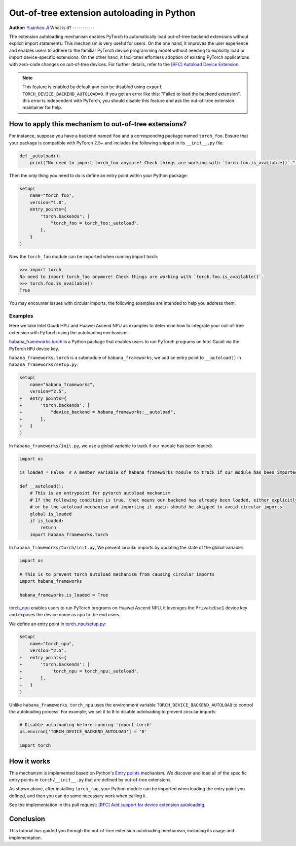 Out-of-tree extension autoloading in Python
===========================================

**Author:** `Yuanhao Ji <www.github.com/shink>`__  
What is it?
-----------

The extension autoloading mechanism enables PyTorch to automatically
load out-of-tree backend extensions without explicit import statements. This
mechanism is very useful for users. On the one hand, it improves the user
experience and enables users to adhere to the familiar PyTorch device
programming model without needing to explicitly load or import device-specific
extensions. On the other hand, it facilitates effortless
adoption of existing PyTorch applications with zero-code changes on
out-of-tree devices. For further details, refer to the
`[RFC] Autoload Device Extension <https://github.com/pytorch/pytorch/issues/122468>`_.

.. note::

    This feature is enabled by default and can be disabled using
    ``export TORCH_DEVICE_BACKEND_AUTOLOAD=0``.
    If you get an error like this: "Failed to load the backend extension",
    this error is independent with PyTorch, you should disable this feature
    and ask the out-of-tree extension maintainer for help.

How to apply this mechanism to out-of-tree extensions?
------------------------------------------------------

For instance, suppose you have a backend named ``foo`` and a corresponding package named ``torch_foo``. Ensure that
your package is compatible with PyTorch 2.5+ and includes the following snippet in its ``__init__.py`` file:

.. code-block:: python

    def _autoload():
        print("No need to import torch_foo anymore! Check things are working with `torch.foo.is_available()`.")

Then the only thing you need to do is define an entry point within your Python package:

.. code-block:: python

    setup(
        name="torch_foo",
        version="1.0",
        entry_points={
            "torch.backends": [
                "torch_foo = torch_foo:_autoload",
            ],
        }
    )

Now the ``torch_foo`` module can be imported when running import torch:

.. code-block:: python

    >>> import torch
    No need to import torch_foo anymore! Check things are working with `torch.foo.is_available()`.
    >>> torch.foo.is_available()
    True

You may encounter issues with circular imports, the following examples are intended to help you address them.

Examples
^^^^^^^^

Here we take Intel Gaudi HPU and Huawei Ascend NPU as examples to determine how to
integrate your out-of-tree extension with PyTorch using the autoloading mechanism.

`habana_frameworks.torch`_ is a Python package that enables users to run
PyTorch programs on Intel Gaudi via the PyTorch ``HPU`` device key.

.. _habana_frameworks.torch: https://docs.habana.ai/en/latest/PyTorch/Getting_Started_with_PyTorch_and_Gaudi/Getting_Started_with_PyTorch.html

``habana_frameworks.torch`` is a submodule of ``habana_frameworks``, we add an entry point to
``__autoload()`` in ``habana_frameworks/setup.py``:

.. code-block:: diff

    setup(
        name="habana_frameworks",
        version="2.5",
    +   entry_points={
    +       'torch.backends': [
    +           "device_backend = habana_frameworks:__autoload",
    +       ],
    +   }
    )

In ``habana_frameworks/init.py``, we use a global variable to track if our module has been loaded:

.. code-block:: python

    import os

    is_loaded = False  # A member variable of habana_frameworks module to track if our module has been imported

    def __autoload():
        # This is an entrypoint for pytorch autoload mechanism
        # If the following condition is true, that means our backend has already been loaded, either explicitly
        # or by the autoload mechanism and importing it again should be skipped to avoid circular imports
        global is_loaded
        if is_loaded:
            return
        import habana_frameworks.torch

In ``habana_frameworks/torch/init.py``, We prevent circular imports by updating the state of the global variable:

.. code-block:: python

    import os

    # This is to prevent torch autoload mechanism from causing circular imports
    import habana_frameworks

    habana_frameworks.is_loaded = True

`torch_npu`_ enables users to run PyTorch programs on Huawei Ascend NPU, it
leverages the ``PrivateUse1`` device key and exposes the device name
as ``npu`` to the end users.

.. _torch_npu: https://github.com/Ascend/pytorch

We define an entry point in `torch_npu/setup.py`_:

.. _torch_npu/setup.py: https://github.com/Ascend/pytorch/blob/master/setup.py#L618

.. code-block:: diff

    setup(
        name="torch_npu",
        version="2.5",
    +   entry_points={
    +       'torch.backends': [
    +           'torch_npu = torch_npu:_autoload',
    +       ],
    +   }
    )

Unlike ``habana_frameworks``, ``torch_npu`` uses the environment variable ``TORCH_DEVICE_BACKEND_AUTOLOAD``
to control the autoloading process. For example, we set it to ``0`` to disable autoloading to prevent circular imports:

.. code-block:: python

    # Disable autoloading before running 'import torch'
    os.environ['TORCH_DEVICE_BACKEND_AUTOLOAD'] = '0'

    import torch

How it works
------------

.. image:: ../_static/img/python_extension_autoload_impl.png
   :alt: Autoloading implementation
   :align: center

This mechanism is implemented based on Python's `Entry points
<https://packaging.python.org/en/latest/specifications/entry-points/>`_
mechanism. We discover and load all of the specific entry points
in ``torch/__init__.py`` that are defined by out-of-tree extensions.

As shown above, after installing ``torch_foo``, your Python module can be imported
when loading the entry point you defined, and then you can do some necessary work when
calling it.

See the implementation in this pull request: `[RFC] Add support for device extension autoloading
<https://github.com/pytorch/pytorch/pull/127074>`_.

Conclusion
----------

This tutorial has guided you through the out-of-tree extension autoloading
mechanism, including its usage and implementation.
